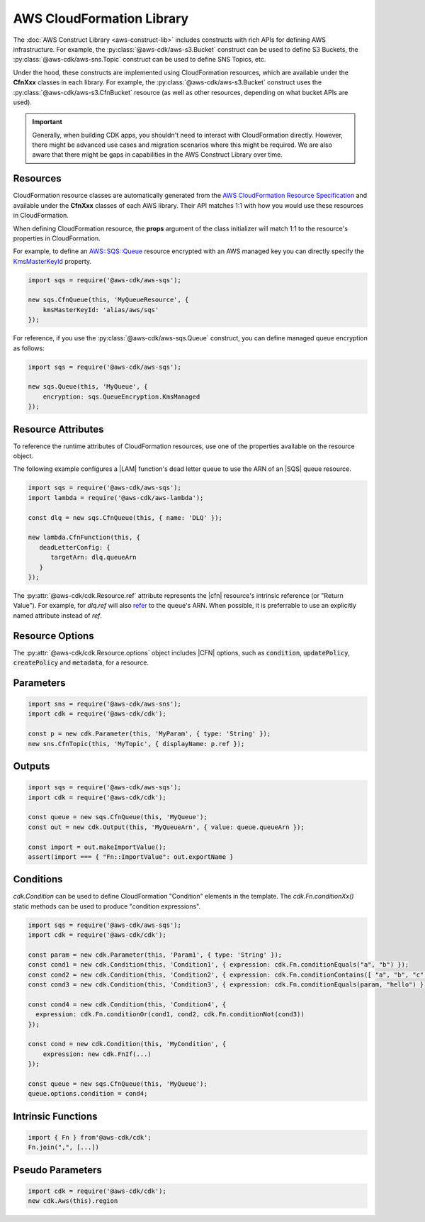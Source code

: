 .. Copyright 2010-2018 Amazon.com, Inc. or its affiliates. All Rights Reserved.

   This work is licensed under a Creative Commons Attribution-NonCommercial-ShareAlike 4.0
   International License (the "License"). You may not use this file except in compliance with the
   License. A copy of the License is located at http://creativecommons.org/licenses/by-nc-sa/4.0/.

   This file is distributed on an "AS IS" BASIS, WITHOUT WARRANTIES OR CONDITIONS OF ANY KIND,
   either express or implied. See the License for the specific language governing permissions and
   limitations under the License.

.. _cloudformation:

##########################
AWS CloudFormation Library
##########################

The :doc:`AWS Construct Library <aws-construct-lib>` includes constructs with rich APIs
for defining AWS infrastructure. For example, the
:py:class:`@aws-cdk/aws-s3.Bucket` construct can be used to define S3 Buckets,
the :py:class:`@aws-cdk/aws-sns.Topic` construct can be used to define SNS
Topics, etc.

Under the hood, these constructs are implemented using CloudFormation resources,
which are available under the **CfnXxx** classes in each library. For
example, the :py:class:`@aws-cdk/aws-s3.Bucket` construct uses the
:py:class:`@aws-cdk/aws-s3.CfnBucket` resource (as well as
other resources, depending on what bucket APIs are used).

.. important::

  Generally, when building CDK apps, you shouldn't need to interact with
  CloudFormation directly. However, there might be advanced use cases and
  migration scenarios where this might be required. We are also aware that
  there might be gaps in capabilities in the AWS Construct Library over time.

Resources
---------

CloudFormation resource classes are automatically generated from the `AWS
CloudFormation Resource Specification
<https://docs.aws.amazon.com/AWSCloudFormation/latest/UserGuide/cfn-resource-specification.html>`_
and available under the **CfnXxx** classes of each AWS library. Their
API matches 1:1 with how you would use these resources in CloudFormation.

When defining CloudFormation resource, the **props** argument of the class
initializer will match 1:1 to the resource's properties in CloudFormation.

For example, to define an
`AWS::SQS::Queue <https://docs.aws.amazon.com/AWSCloudFormation/latest/UserGuide/aws-properties-sqs-queues.html>`_
resource encrypted with an AWS managed key you can directly specify the
`KmsMasterKeyId <https://docs.aws.amazon.com/AWSCloudFormation/latest/UserGuide/aws-properties-sqs-queues.html#aws-sqs-queue-kmsmasterkeyid>`_
property.

.. code-block:: ts

    import sqs = require('@aws-cdk/aws-sqs');

    new sqs.CfnQueue(this, 'MyQueueResource', {
        kmsMasterKeyId: 'alias/aws/sqs'
    });

For reference, if you use the :py:class:`@aws-cdk/aws-sqs.Queue` construct, you
can define managed queue encryption as follows:

.. code-block:: js

    import sqs = require('@aws-cdk/aws-sqs');

    new sqs.Queue(this, 'MyQueue', {
        encryption: sqs.QueueEncryption.KmsManaged
    });


.. _construct_attributes:

Resource Attributes
-------------------

To reference the runtime attributes of CloudFormation resources,
use one of the properties available on the resource object.

The following example configures a |LAM| function's dead letter queue to use
the ARN of an |SQS| queue resource.

.. code-block:: ts

   import sqs = require('@aws-cdk/aws-sqs');
   import lambda = require('@aws-cdk/aws-lambda');

   const dlq = new sqs.CfnQueue(this, { name: 'DLQ' });

   new lambda.CfnFunction(this, {
      deadLetterConfig: {
         targetArn: dlq.queueArn
      }
   });

The :py:attr:`@aws-cdk/cdk.Resource.ref` attribute represents the |cfn|
resource's intrinsic reference (or "Return Value"). For example, for `dlq.ref`
will also `refer
<http://docs.aws.amazon.com/AWSCloudFormation/latest/UserGuide/aws-properties-sqs-queues.html#aws-properties-sqs-queues-ref>`_
to the queue's ARN. When possible, it is preferrable to use an explicitly named
attribute instead of *ref*.

.. _resource_options:

Resource Options
----------------

The :py:attr:`@aws-cdk/cdk.Resource.options` object includes |CFN| options, such
as :code:`condition`, :code:`updatePolicy`, :code:`createPolicy` and
:code:`metadata`, for a resource.

.. _parameters:

Parameters
----------

.. NEEDS SOME INTRO TEXT

.. code-block:: ts

    import sns = require('@aws-cdk/aws-sns');
    import cdk = require('@aws-cdk/cdk');

    const p = new cdk.Parameter(this, 'MyParam', { type: 'String' });
    new sns.CfnTopic(this, 'MyTopic', { displayName: p.ref });

.. _outputs:

Outputs
-------

.. NEEDS SOME INTRO TEXT

.. code-block:: js

    import sqs = require('@aws-cdk/aws-sqs');
    import cdk = require('@aws-cdk/cdk');

    const queue = new sqs.CfnQueue(this, 'MyQueue');
    const out = new cdk.Output(this, 'MyQueueArn', { value: queue.queueArn });

    const import = out.makeImportValue();
    assert(import === { "Fn::ImportValue": out.exportName }

.. _conditions:

Conditions
----------

`cdk.Condition` can be used to define CloudFormation "Condition" elements in the template.
The `cdk.Fn.conditionXx()` static methods can be used to produce "condition expressions".

.. code-block:: js

    import sqs = require('@aws-cdk/aws-sqs');
    import cdk = require('@aws-cdk/cdk');

    const param = new cdk.Parameter(this, 'Param1', { type: 'String' });
    const cond1 = new cdk.Condition(this, 'Condition1', { expression: cdk.Fn.conditionEquals("a", "b") });
    const cond2 = new cdk.Condition(this, 'Condition2', { expression: cdk.Fn.conditionContains([ "a", "b", "c" ], "c") });
    const cond3 = new cdk.Condition(this, 'Condition3', { expression: cdk.Fn.conditionEquals(param, "hello") });

    const cond4 = new cdk.Condition(this, 'Condition4', {
      expression: cdk.Fn.conditionOr(cond1, cond2, cdk.Fn.conditionNot(cond3))
    });

    const cond = new cdk.Condition(this, 'MyCondition', {
        expression: new cdk.FnIf(...)
    });

    const queue = new sqs.CfnQueue(this, 'MyQueue');
    queue.options.condition = cond4;

.. _intrinsic_functions:

Intrinsic Functions
-------------------

.. NEEDS SOME INTRO TEXT

.. code-block:: js

    import { Fn } from'@aws-cdk/cdk';
    Fn.join(",", [...])

.. _pseudo_parameters:

Pseudo Parameters
-----------------

.. CloudFormation has pseudo parameters that can be used to reference things like the current AWS region, account ID, or stack name. You can add these pseduo parameters in a CDK stack using the `cdk.Aws()` accessor:

.. code-block:: js

    import cdk = require('@aws-cdk/cdk');
    new cdk.Aws(this).region

.. Add a new topic in "Advanced Topics" about integrating
   cdk synch > mytemplate
   into a CI/CD pipeline
